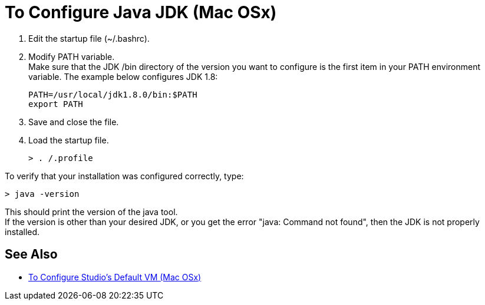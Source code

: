 = To Configure Java JDK (Mac OSx)

. Edit the startup file (~/.bashrc).
. Modify PATH variable. +
Make sure that the JDK /bin directory of the version you want to configure is the first item in your PATH environment variable. The example below configures JDK 1.8:
+
[source,bash,linenums]
----
PATH=/usr/local/jdk1.8.0/bin:$PATH
export PATH
----
. Save and close the file.
. Load the startup file.
+
[source,bash,linenums]
----
> . /.profile
----

To verify that your installation was configured correctly, type:

[source,bash,linenums]
----
> java -version
----

This should print the version of the java tool. +
If the version is other than your desired JDK, or you get the error "java: Command not found", then the JDK is not properly installed.

== See Also

* link:/anypoint-studio/v/6.5/studio-configure-vm-task-unx[To Configure Studio's Default VM (Mac OSx)]
